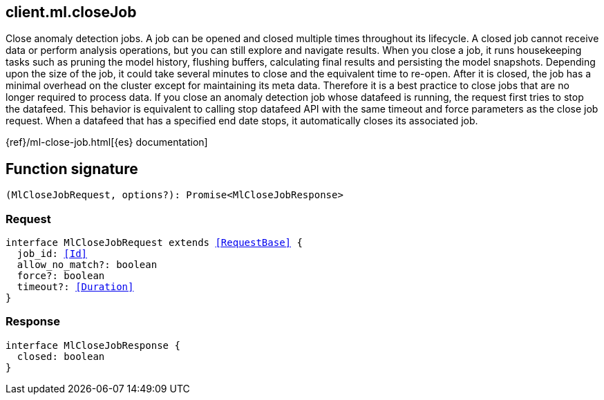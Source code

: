 [[reference-ml-close_job]]

////////
===========================================================================================================================
||                                                                                                                       ||
||                                                                                                                       ||
||                                                                                                                       ||
||        ██████╗ ███████╗ █████╗ ██████╗ ███╗   ███╗███████╗                                                            ||
||        ██╔══██╗██╔════╝██╔══██╗██╔══██╗████╗ ████║██╔════╝                                                            ||
||        ██████╔╝█████╗  ███████║██║  ██║██╔████╔██║█████╗                                                              ||
||        ██╔══██╗██╔══╝  ██╔══██║██║  ██║██║╚██╔╝██║██╔══╝                                                              ||
||        ██║  ██║███████╗██║  ██║██████╔╝██║ ╚═╝ ██║███████╗                                                            ||
||        ╚═╝  ╚═╝╚══════╝╚═╝  ╚═╝╚═════╝ ╚═╝     ╚═╝╚══════╝                                                            ||
||                                                                                                                       ||
||                                                                                                                       ||
||    This file is autogenerated, DO NOT send pull requests that changes this file directly.                             ||
||    You should update the script that does the generation, which can be found in:                                      ||
||    https://github.com/elastic/elastic-client-generator-js                                                             ||
||                                                                                                                       ||
||    You can run the script with the following command:                                                                 ||
||       npm run elasticsearch -- --version <version>                                                                    ||
||                                                                                                                       ||
||                                                                                                                       ||
||                                                                                                                       ||
===========================================================================================================================
////////
++++
<style>
.lang-ts a.xref {
  text-decoration: underline !important;
}
</style>
++++

[[client.ml.closeJob]]
== client.ml.closeJob

Close anomaly detection jobs. A job can be opened and closed multiple times throughout its lifecycle. A closed job cannot receive data or perform analysis operations, but you can still explore and navigate results. When you close a job, it runs housekeeping tasks such as pruning the model history, flushing buffers, calculating final results and persisting the model snapshots. Depending upon the size of the job, it could take several minutes to close and the equivalent time to re-open. After it is closed, the job has a minimal overhead on the cluster except for maintaining its meta data. Therefore it is a best practice to close jobs that are no longer required to process data. If you close an anomaly detection job whose datafeed is running, the request first tries to stop the datafeed. This behavior is equivalent to calling stop datafeed API with the same timeout and force parameters as the close job request. When a datafeed that has a specified end date stops, it automatically closes its associated job.

{ref}/ml-close-job.html[{es} documentation]
[discrete]
== Function signature

[source,ts]
----
(MlCloseJobRequest, options?): Promise<MlCloseJobResponse>
----

[discrete]
=== Request

[source,ts,subs=+macros]
----
interface MlCloseJobRequest extends <<RequestBase>> {
  job_id: <<Id>>
  allow_no_match?: boolean
  force?: boolean
  timeout?: <<Duration>>
}

----

[discrete]
=== Response

[source,ts,subs=+macros]
----
interface MlCloseJobResponse {
  closed: boolean
}

----

